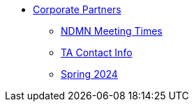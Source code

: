 * xref:index.adoc[Corporate Partners]
// -------------needs updating-------------
// (copy from DEAF PODS(?))
** xref:ndmn-meetings.adoc[NDMN Meeting Times]
// ----------------------------------------
** xref:crp:students:spring2024/syllabus.adoc#corporate-partner-tas[TA Contact Info]
** xref:crp:students:spring2024/index.adoc[Spring 2024]
